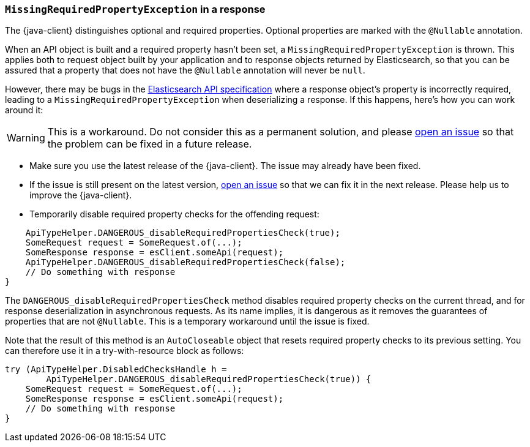[[missing-required-property]]
=== `MissingRequiredPropertyException` in a response

The {java-client} distinguishes optional and required properties. Optional properties are marked with the `@Nullable` annotation.

When an API object is built and a required property hasn't been set, a `MissingRequiredPropertyException` is thrown. This applies both to request object built by your application and to response objects returned by Elasticsearch, so that you can be assured that a property that does not have the `@Nullable` annotation will never be `null`.

However, there may be bugs in the https://github.com/elastic/elasticsearch-specification[Elasticsearch API specification] where a response object's property is incorrectly required, leading to a `MissingRequiredPropertyException` when deserializing a response. If this happens, here's how you can work around it:

WARNING: This is a workaround. Do not consider this as a permanent solution, and please https://github.com/elastic/elasticsearch-java/issues/new/choose[open an issue] so that the problem can be fixed in a future release.

* Make sure you use the latest release of the {java-client}. The issue may already have been fixed.
* If the issue is still present on the latest version, https://github.com/elastic/elasticsearch-java/issues/new/choose[open an issue] so that we can fix it in the next release. Please help us to improve the {java-client}.
* Temporarily disable required property checks for the offending request:

["source","java"]
--------------------------------------------------
    ApiTypeHelper.DANGEROUS_disableRequiredPropertiesCheck(true);
    SomeRequest request = SomeRequest.of(...);
    SomeResponse response = esClient.someApi(request);
    ApiTypeHelper.DANGEROUS_disableRequiredPropertiesCheck(false);
    // Do something with response
}
--------------------------------------------------

The `DANGEROUS_disableRequiredPropertiesCheck` method disables required property checks on the current thread, and for response deserialization in asynchronous requests. As its name implies, it is dangerous as it removes the guarantees of properties that are not `@Nullable`. This is a temporary workaround until the issue is fixed.

Note that the result of this method is an `AutoCloseable` object that resets required property checks to its previous setting. You can therefore use it in a try-with-resource block as follows:

["source","java"]
--------------------------------------------------
try (ApiTypeHelper.DisabledChecksHandle h =
        ApiTypeHelper.DANGEROUS_disableRequiredPropertiesCheck(true)) {
    SomeRequest request = SomeRequest.of(...);
    SomeResponse response = esClient.someApi(request);
    // Do something with response
}
--------------------------------------------------
